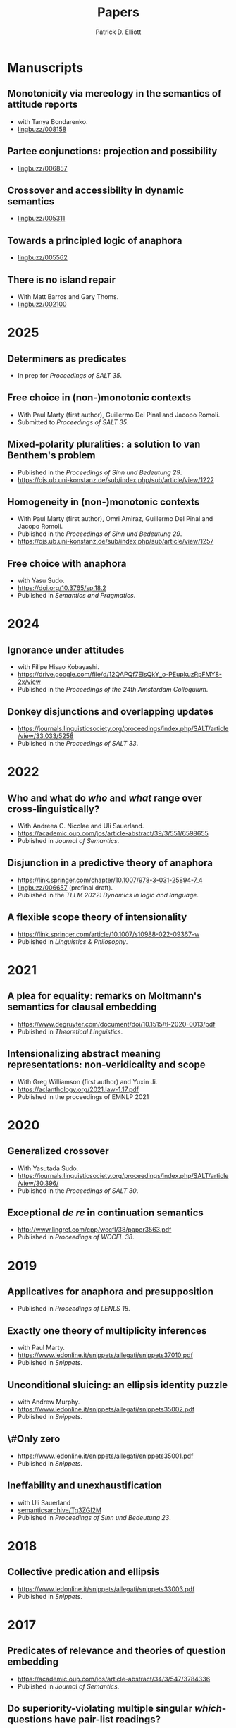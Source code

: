 #+title: Papers
#+author: Patrick D. Elliott

* Manuscripts

** Monotonicity via mereology in the semantics of attitude reports
- with Tanya Bondarenko.
- [[https://ling.auf.net/lingbuzz/008158][lingbuzz/008158]] 

** Partee conjunctions: projection and possibility
- [[https://ling.auf.net/lingbuzz/006857][lingbuzz/006857]]

** Crossover and accessibility in dynamic semantics
- [[https://ling.auf.net/lingbuzz/005311][lingbuzz/005311]] 

** Towards a principled logic of anaphora
- [[https://ling.auf.net/lingbuzz/005562][lingbuzz/005562]]
  
** There is no island repair
- With Matt Barros and Gary Thoms.
- [[https://ling.auf.net/lingbuzz/002100][lingbuzz/002100]]
  
* 2025

** Determiners as predicates
- In prep for /Proceedings of SALT 35/.
  
** Free choice in (non-)monotonic contexts
- With Paul Marty (first author), Guillermo Del Pinal and Jacopo Romoli.
- Submitted to /Proceedings of SALT 35/.

** Mixed-polarity pluralities: a solution to van Benthem's problem
- Published in the /Proceedings of Sinn und Bedeutung 29/. 
- https://ojs.ub.uni-konstanz.de/sub/index.php/sub/article/view/1222
  
** Homogeneity in (non-)monotonic contexts
- With Paul Marty (first author), Omri Amiraz, Guillermo Del Pinal and Jacopo Romoli.
- Published in the /Proceedings of Sinn und Bedeutung 29/.
- https://ojs.ub.uni-konstanz.de/sub/index.php/sub/article/view/1257

** Free choice with anaphora
- with Yasu Sudo.
- https://doi.org/10.3765/sp.18.2
- Published in /Semantics and Pragmatics/.

* 2024  

** Ignorance under attitudes
- with Filipe Hisao Kobayashi.
- https://drive.google.com/file/d/12QAPQf7EIsQkY_o-PEupkuzRpFMY8-2x/view
- Published in the /Proceedings of the 24th Amsterdam Colloquium/.

** Donkey disjunctions and overlapping updates
- https://journals.linguisticsociety.org/proceedings/index.php/SALT/article/view/33.033/5258
- Published in the /Proceedings of SALT 33/.

* 2022

** Who and what do /who/ and /what/ range over cross-linguistically?
- With Andreea C. Nicolae and Uli Sauerland.
- https://academic.oup.com/jos/article-abstract/39/3/551/6598655
- Published in /Journal of Semantics/.
  
** Disjunction in a predictive theory of anaphora
- [[https://link.springer.com/chapter/10.1007/978-3-031-25894-7_4]]
- [[https://ling.auf.net/lingbuzz/006657][lingbuzz/006657]] (prefinal draft).
- Published in the /TLLM 2022: Dynamics in logic and language/.
  
** A flexible scope theory of intensionality
- https://link.springer.com/article/10.1007/s10988-022-09367-w
- Published in /Linguistics & Philosophy/.

* 2021

** A plea for equality: remarks on Moltmann's semantics for clausal embedding
- https://www.degruyter.com/document/doi/10.1515/tl-2020-0013/pdf
- Published in /Theoretical Linguistics/.
  
** Intensionalizing abstract meaning representations: non-veridicality and scope
- With Greg Williamson (first author) and Yuxin Ji.
- [[https://aclanthology.org/2021.law-1.17.pdf]]
- Published in the proceedings of EMNLP 2021

* 2020

** Generalized crossover
- With Yasutada Sudo.
- https://journals.linguisticsociety.org/proceedings/index.php/SALT/article/view/30.396/
- Published in the /Proceedings of SALT 30/.

** Exceptional /de re/ in continuation semantics
- http://www.lingref.com/cpp/wccfl/38/paper3563.pdf
- Published in /Proceedings of WCCFL 38/.

* 2019  

** Applicatives for anaphora and presupposition
- Published in /Proceedings of LENLS 18/.
  
** Exactly one theory of multiplicity inferences
- with Paul Marty.
- https://www.ledonline.it/snippets/allegati/snippets37010.pdf
- Published in /Snippets/.
  
** Unconditional sluicing: an ellipsis identity puzzle
- with Andrew Murphy.
- https://www.ledonline.it/snippets/allegati/snippets35002.pdf
- Published in /Snippets/.
  
** \#Only zero
- https://www.ledonline.it/snippets/allegati/snippets35001.pdf
- Published in /Snippets/.
  
** Ineffability and unexhaustification
- with Uli Sauerland
- [[https://semanticsarchive.net/Archive/Tg3ZGI2M/Elliott.pdf][semanticsarchive/Tg3ZGI2M]]
- Published in /Proceedings of Sinn und Bedeutung 23/.

* 2018

** Collective predication and ellipsis  
- [[https://www.ledonline.it/snippets/allegati/snippets33003.pdf]]
- Published in /Snippets/.

* 2017

** Predicates of relevance and theories of question embedding
- https://academic.oup.com/jos/article-abstract/34/3/547/3784336
- Published in /Journal of Semantics/.
  
** Do superiority-violating multiple singular /which/-questions have pair-list readings?
- with Andreea Nicolae and Yasu Sudo.
- Published in /Snippets/.

* 2016

** Explaining DPs vs. CPs without syntax
- [[https://ling.auf.net/lingbuzz/003128][lingbuzz/003128]]
- Published in /Proceedings of CLS 52/.

** E-type readings of quantifiers under ellipsis: consequences for the identity condition  
- with Yasu Sudo
- [[https://semanticsarchive.net/sub2015/SeparateArticles/Elliott-Sudo-SuB20.pdf][semanticsArchive/2QzYmEzO]]
- Published in /Proceedings of Sinn und Bedeutung 20/.
  
** List readings of questions with conjoined singular /which/-phrases
- with Andreea Nicolae and Yasu Sudo
- [[https://ling.auf.net/lingbuzz/004193][lingbuzz/004193]]
- Published in /Proceedings of NELS 46/.
  
** The sticky reading: VP ellipsis without parallel binding
- with Andreea Nicolae and Yasu Sudo
- [[https://ling.auf.net/lingbuzz/002900][lingbuzz/002900]]
- Published in /Proceedings of SALT 24/.
  
** QR out of control
- with Gary Thoms
- Published in /Proceedings of WCCFL 33/.

* 2015

** More variation in island repair: the clausal/non-clausal distinction
- with Matt Barros and Gary Thoms.
- Published in /Proceedings of CLS 49/.

* Dissertation

** Elements of clausal embedding
- [[https://ling.auf.net/lingbuzz/004991][lingbuzz/004991]]
